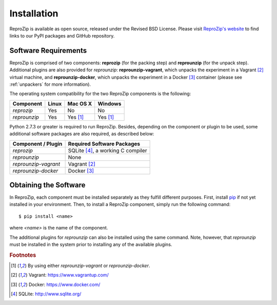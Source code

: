 Installation
************

ReproZip is available as open source, released under the Revised BSD License. Please visit `ReproZip's website <http://vida-nyu.github.io/reprozip/>`_ to find links to our PyPI packages and GitHub repository.

Software Requirements
=====================

ReproZip is comprised of two components: **reprozip** (for the packing step) and **reprounzip** (for the unpack step). Additional plugins are also provided for *reprounzip*: **reprounzip-vagrant**, which unpacks the experiment in a Vagrant [2]_ virtual machine, and **reprounzip-docker**, which unpacks the experiment in a Docker [3]_ container (please see :ref:`unpackers` for more information).

The operating system compatibility for the two ReproZip components is the following:

+------------------+------------+--------------+------------+
| Component        | Linux      | Mac OS X     | Windows    |
+==================+============+==============+============+
| *reprozip*       | Yes        | No           | No         |
+------------------+------------+--------------+------------+
| *reprounzip*     | Yes        | Yes [1]_     | Yes [1]_   |
+------------------+------------+--------------+------------+

Python 2.7.3 or greater is required to run ReproZip.  Besides, depending on the component or plugin to be used, some additional software packages are also required, as described below:

+------------------------------+-----------------------------------+
| Component / Plugin           | Required Software Packages        |
+==============================+===================================+
| *reprozip*                   | SQLite [4]_, a working C compiler |
+------------------------------+-----------------------------------+
| *reprounzip*                 | None                              |
+------------------------------+-----------------------------------+
| *reprounzip-vagrant*         | Vagrant [2]_                      |
+------------------------------+-----------------------------------+
| *reprounzip-docker*          | Docker [3]_                       |
+------------------------------+-----------------------------------+

Obtaining the Software
======================

In ReproZip, each component must be installed separately as they fulfill different purposes.  First, install `pip <https://pypi.python.org/pypi/pip>`_ if not yet installed in your environment.  Then, to install a ReproZip component, simply run the following command::

    $ pip install <name>

where *<name>* is the name of the component.

The additional plugins for *reprounzip* can also be installed using the same command.  Note, however, that *reprounzip* must be installed in the system prior to installing any of the available plugins.

.. rubric:: Footnotes

.. [1] By using either *reprounzip-vagrant* or *reprounzip-docker*.
.. [2] Vagrant: https://www.vagrantup.com/
.. [3] Docker: https://www.docker.com/
.. [4] SQLite: http://www.sqlite.org/
